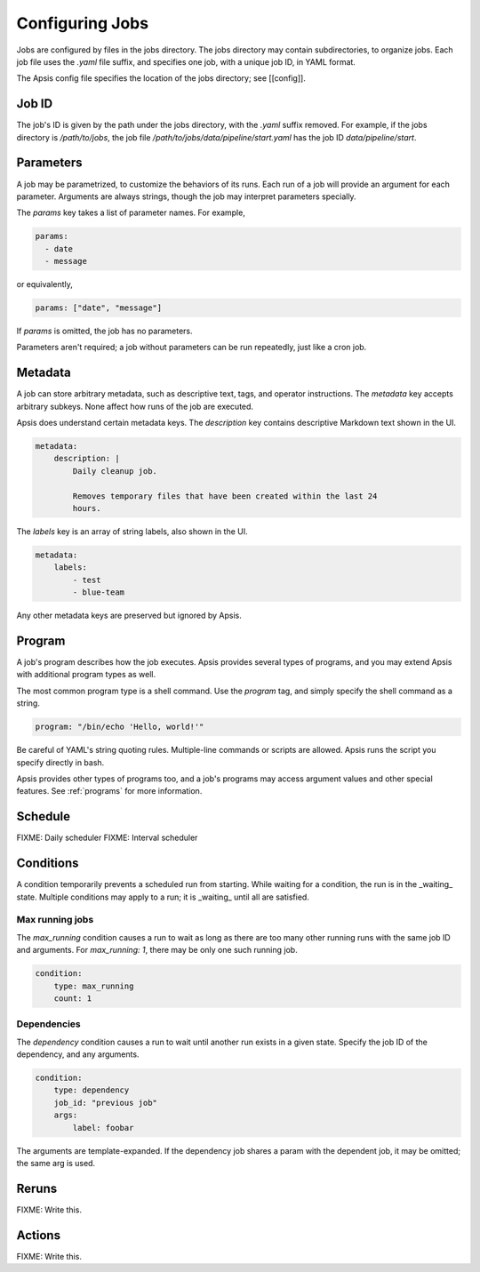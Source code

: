 Configuring Jobs
================

Jobs are configured by files in the jobs directory.  The jobs directory may
contain subdirectories, to organize jobs.  Each job file uses the `.yaml` file
suffix, and specifies one job, with a unique job ID, in YAML format.

The Apsis config file specifies the location of the jobs directory; see
[[config]].


Job ID
------

The job's ID is given by the path under the jobs directory, with the `.yaml`
suffix removed.  For example, if the jobs directory is `/path/to/jobs`, the job
file `/path/to/jobs/data/pipeline/start.yaml` has the job ID
`data/pipeline/start`.


Parameters
----------

A job may be parametrized, to customize the behaviors of its runs.  Each run of
a job will provide an argument for each parameter.  Arguments are always
strings, though the job may interpret parameters specially.

The `params` key takes a list of parameter names.  For example,

.. code:: yaml

    params:
      - date
      - message

or equivalently,

.. code:: yaml

    params: ["date", "message"]

If `params` is omitted, the job has no parameters.

Parameters aren't required; a job without parameters can be run repeatedly, just
like a cron job.

    
Metadata
--------

A job can store arbitrary metadata, such as descriptive text, tags, and operator
instructions.  The `metadata` key accepts arbitrary subkeys.  None affect how
runs of the job are executed.

Apsis does understand certain metadata keys.  The `description` key contains
descriptive Markdown text shown in the UI.

.. code:: yaml

    metadata:
        description: |
            Daily cleanup job.

            Removes temporary files that have been created within the last 24
            hours.

The `labels` key is an array of string labels, also shown in the UI.

.. code:: yaml

    metadata:
        labels:
            - test
            - blue-team

Any other metadata keys are preserved but ignored by Apsis.


Program
-------

A job's program describes how the job executes.  Apsis provides several types of
programs, and you may extend Apsis with additional program types as well.

The most common program type is a shell command.  Use the `program` tag, and
simply specify the shell command as a string.

.. code:: yaml

    program: "/bin/echo 'Hello, world!'"

Be careful of YAML's string quoting rules.  Multiple-line commands or scripts
are allowed.  Apsis runs the script you specify directly in bash.

Apsis provides other types of programs too, and a job's programs may access
argument values and other special features.  See :ref:`programs` for more
information.


Schedule
--------

FIXME: Daily scheduler
FIXME: Interval scheduler


Conditions
----------

A condition temporarily prevents a scheduled run from starting.  While waiting
for a condition, the run is in the _waiting_ state.  Multiple conditions may
apply to a run; it is _waiting_ until all are satisfied.

Max running jobs
''''''''''''''''

The `max_running` condition causes a run to wait as long as there are too many
other running runs with the same job ID and arguments.  For `max_running: 1`,
there may be only one such running job.

.. code:: yaml

    condition:
        type: max_running
        count: 1


Dependencies
''''''''''''

The `dependency` condition causes a run to wait until another run exists in a
given state.  Specify the job ID of the dependency, and any arguments.

.. code:: yaml

    condition:
        type: dependency
        job_id: "previous job"
        args:
            label: foobar

The arguments are template-expanded.  If the dependency job shares a param with
the dependent job, it may be omitted; the same arg is used.



Reruns
------

FIXME: Write this.


Actions
-------

FIXME: Write this.


